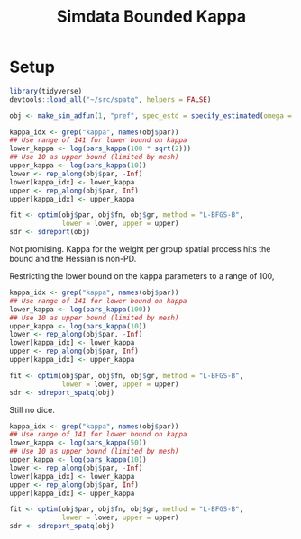 #+TITLE: Simdata Bounded Kappa
#+PROPERTY: header-args:R :session *R-sdk*

* Setup
#+BEGIN_SRC R
library(tidyverse)
devtools::load_all("~/src/spatq", helpers = FALSE)
#+END_SRC

#+RESULTS:

#+BEGIN_SRC R
obj <- make_sim_adfun(1, "pref", spec_estd = specify_estimated(omega = TRUE))
#+END_SRC

#+BEGIN_SRC R
kappa_idx <- grep("kappa", names(obj$par))
## Use range of 141 for lower bound on kappa
lower_kappa <- log(pars_kappa(100 * sqrt(2)))
## Use 10 as upper bound (limited by mesh)
upper_kappa <- log(pars_kappa(10))
lower <- rep_along(obj$par, -Inf)
lower[kappa_idx] <- lower_kappa
upper <- rep_along(obj$par, Inf)
upper[kappa_idx] <- upper_kappa
#+END_SRC

#+RESULTS:
: -1.26286432215413

#+BEGIN_SRC R
fit <- optim(obj$par, obj$fn, obj$gr, method = "L-BFGS-B",
             lower = lower, upper = upper)
sdr <- sdreport(obj)
#+END_SRC

#+RESULTS:

Not promising. Kappa for the weight per group spatial process hits the bound and
the Hessian is non-PD.

Restricting the lower bound on the kappa parameters to a range of 100,

#+BEGIN_SRC R
kappa_idx <- grep("kappa", names(obj$par))
## Use range of 141 for lower bound on kappa
lower_kappa <- log(pars_kappa(100))
## Use 10 as upper bound (limited by mesh)
upper_kappa <- log(pars_kappa(10))
lower <- rep_along(obj$par, -Inf)
lower[kappa_idx] <- lower_kappa
upper <- rep_along(obj$par, Inf)
upper[kappa_idx] <- upper_kappa
#+END_SRC

#+RESULTS:
: -1.26286432215413

#+BEGIN_SRC R
fit <- optim(obj$par, obj$fn, obj$gr, method = "L-BFGS-B",
             lower = lower, upper = upper)
sdr <- sdreport_spatq(obj)
#+END_SRC

#+RESULTS:

Still no dice.

#+BEGIN_SRC R
kappa_idx <- grep("kappa", names(obj$par))
## Use range of 141 for lower bound on kappa
lower_kappa <- log(pars_kappa(50))
## Use 10 as upper bound (limited by mesh)
upper_kappa <- log(pars_kappa(10))
lower <- rep_along(obj$par, -Inf)
lower[kappa_idx] <- lower_kappa
upper <- rep_along(obj$par, Inf)
upper[kappa_idx] <- upper_kappa
#+END_SRC

#+RESULTS:
: -1.26286432215413

#+BEGIN_SRC R
fit <- optim(obj$par, obj$fn, obj$gr, method = "L-BFGS-B",
             lower = lower, upper = upper)
sdr <- sdreport_spatq(obj)
#+END_SRC

#+RESULTS:
